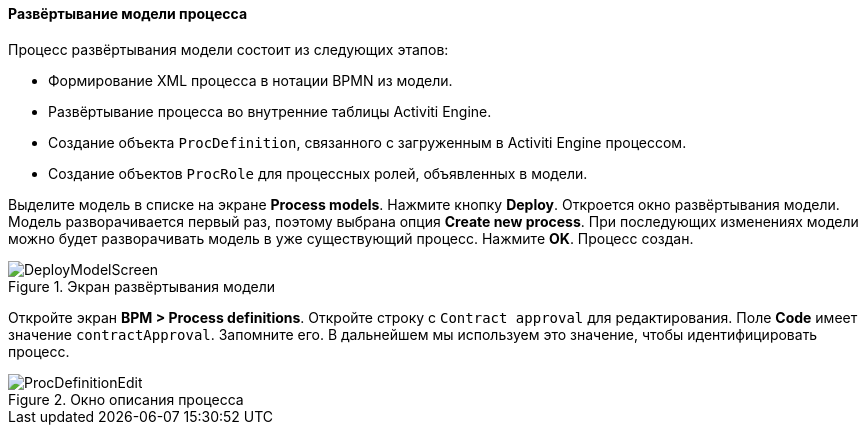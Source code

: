 :sourcesdir: ../../../../source

[[qs_process_model_deployment]]
==== Развёртывание модели процесса

Процесс развёртывания модели состоит из следующих этапов:

* Формирование XML процесса в нотации BPMN из модели.
* Развёртывание процесса во внутренние таблицы Activiti Engine.
* Создание объекта `ProcDefinition`, связанного с загруженным в Activiti Engine процессом.
* Создание объектов `ProcRole` для процессных ролей, объявленных в модели.

Выделите модель в списке на экране *Process models*. Нажмите кнопку *Deploy*. Откроется окно развёртывания модели. Модель разворачивается первый раз, поэтому выбрана опция *Create new process*. При последующих изменениях модели можно будет разворачивать модель в уже существующий процесс. Нажмите *OK*. Процесс создан.

.Экран развёртывания модели
image::DeployModelScreen.png[align="center"]

Откройте экран *BPM > Process definitions*. Откройте строку с `Contract approval` для редактирования. Поле *Code* имеет значение `contractApproval`. Запомните его. В дальнейшем мы используем это значение, чтобы идентифицировать процесс.

.Окно описания процесса
image::ProcDefinitionEdit.png[align="center"]


